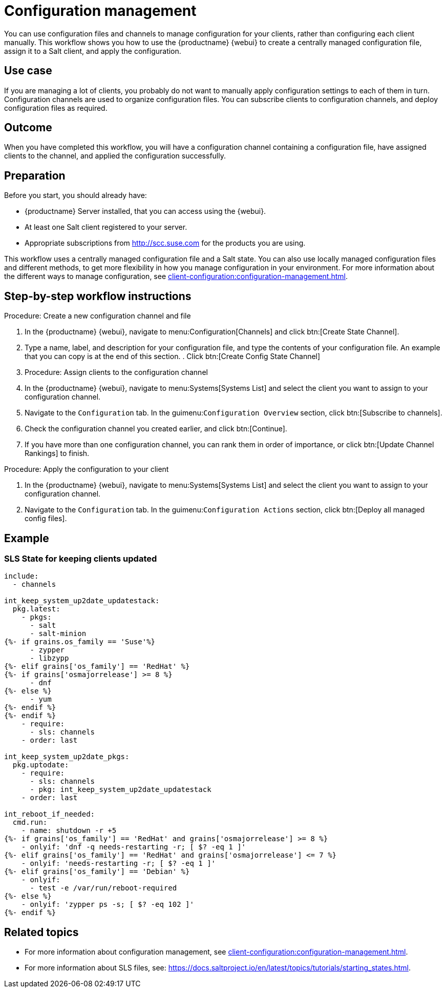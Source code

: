 [[workflow-configuration-management]]
= Configuration management

You can use configuration files and channels to manage configuration for your clients, rather than configuring each client manually.
This workflow shows you how to use the {productname} {webui} to create a centrally managed configuration file, assign it to a Salt client, and apply the configuration.



== Use case 

If you are managing a lot of clients, you probably do not want to manually apply configuration settings to each of them in turn.
Configuration channels are used to organize configuration files.
You can subscribe clients to configuration channels, and deploy configuration files as required.



== Outcome

When you have completed this workflow, you will have a configuration channel containing a configuration file, have assigned clients to the channel, and applied the configuration successfully.



== Preparation

Before you start, you should already have:

* {productname} Server installed, that you can access using the {webui}.
* At least one Salt client registered to your server.
* Appropriate subscriptions from http://scc.suse.com for the products you are using.

This workflow uses a centrally managed configuration file and a Salt state.
You can also use locally managed configuration files and different methods, to get more flexibility in how you manage configuration in your environment.
For more information about the different ways to manage configuration, see xref:client-configuration:configuration-management.adoc[].



== Step-by-step workflow instructions

.Procedure: Create a new configuration channel and file
[role=procedure]

. In the {productname} {webui}, navigate to menu:Configuration[Channels] and click btn:[Create State Channel].
. Type a name, label, and description for your configuration file, and type the contents of your configuration file.
An example that you can copy is at the end of this section.
. Click btn:[Create Config State Channel]


. Procedure: Assign clients to the configuration channel
[role=procedure]
. In the {productname} {webui}, navigate to menu:Systems[Systems List] and select the client you want to assign to your configuration channel.
. Navigate to the [guimenu]``Configuration`` tab.
  In the guimenu:``Configuration Overview`` section, click btn:[Subscribe to channels].
. Check the configuration channel you created earlier, and click btn:[Continue].
. If you have more than one configuration channel, you can rank them in order of importance, or click btn:[Update Channel Rankings] to finish.

.Procedure: Apply the configuration to your client
[role=procedure]
. In the {productname} {webui}, navigate to menu:Systems[Systems List] and select the client you want to assign to your configuration channel.
. Navigate to the [guimenu]``Configuration`` tab.
  In the guimenu:``Configuration Actions`` section, click btn:[Deploy all managed config files].



== Example

=== SLS State for keeping clients updated
----
include:
  - channels

int_keep_system_up2date_updatestack:
  pkg.latest:
    - pkgs:
      - salt
      - salt-minion
{%- if grains.os_family == 'Suse'%}
      - zypper
      - libzypp
{%- elif grains['os_family'] == 'RedHat' %}
{%- if grains['osmajorrelease'] >= 8 %}
      - dnf
{%- else %}
      - yum
{%- endif %}
{%- endif %}
    - require:
      - sls: channels
    - order: last

int_keep_system_up2date_pkgs:
  pkg.uptodate:
    - require:
      - sls: channels
      - pkg: int_keep_system_up2date_updatestack
    - order: last

int_reboot_if_needed:
  cmd.run:
    - name: shutdown -r +5
{%- if grains['os_family'] == 'RedHat' and grains['osmajorrelease'] >= 8 %}
    - onlyif: 'dnf -q needs-restarting -r; [ $? -eq 1 ]'
{%- elif grains['os_family'] == 'RedHat' and grains['osmajorrelease'] <= 7 %}
    - onlyif: 'needs-restarting -r; [ $? -eq 1 ]'
{%- elif grains['os_family'] == 'Debian' %}
    - onlyif: 
      - test -e /var/run/reboot-required
{%- else %}
    - onlyif: 'zypper ps -s; [ $? -eq 102 ]'
{%- endif %}
----



== Related topics

* For more information about configuration management, see xref:client-configuration:configuration-management.adoc[].
* For more information about SLS files, see: https://docs.saltproject.io/en/latest/topics/tutorials/starting_states.html.

